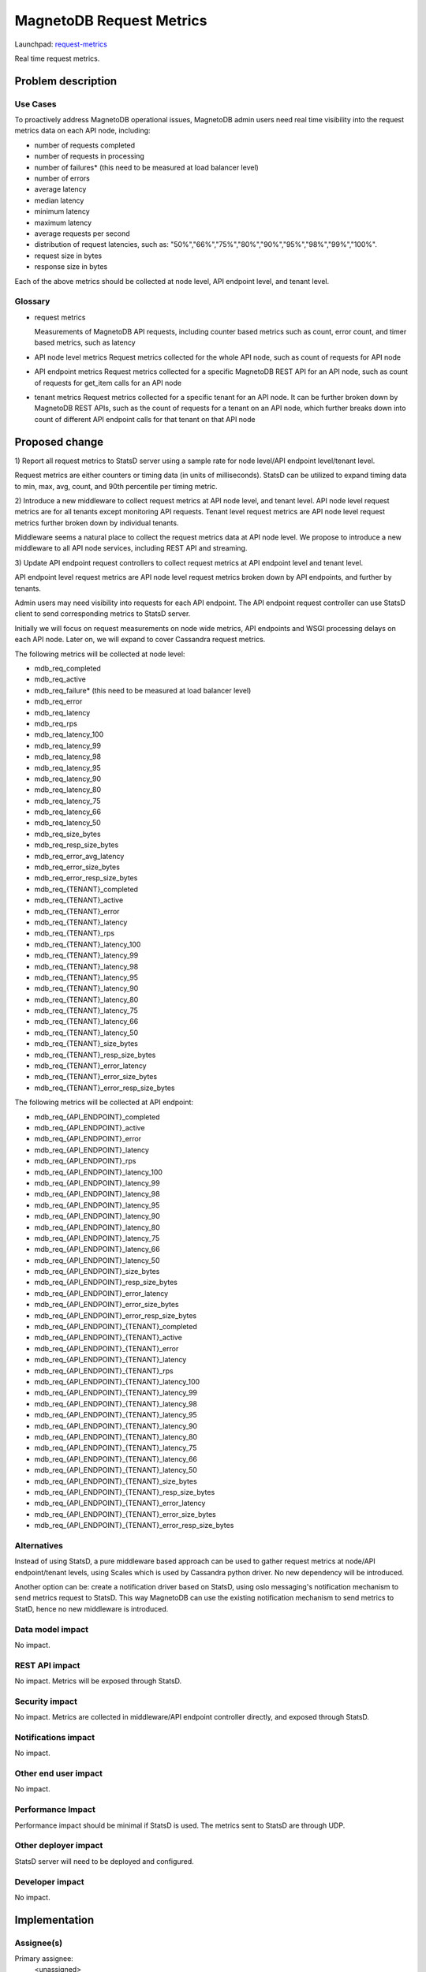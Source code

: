 ..
 This work is licensed under a Creative Commons Attribution 3.0 Unported
 License.

 http://creativecommons.org/licenses/by/3.0/legalcode

============================
MagnetoDB Request Metrics
============================

Launchpad: request-metrics_

.. _request-metrics:
   https://blueprints.launchpad.net/magnetodb/+spec/request-metrics

Real time request metrics.

Problem description
===================

---------
Use Cases
---------

To proactively address MagnetoDB operational issues, MagnetoDB admin users need 
real time visibility into the request metrics data on each API node, including:

- number of requests completed
- number of requests in processing
- number of failures* (this need to be measured at load balancer level)
- number of errors
- average latency
- median latency
- minimum latency
- maximum latency
- average requests per second
- distribution of request latencies, such as: "50%","66%","75%","80%","90%","95%","98%","99%","100%".
- request size in bytes
- response size in bytes

Each of the above metrics should be collected at node level, API endpoint level,
and tenant level.

--------
Glossary
--------

- request metrics

  Measurements of MagnetoDB API requests, including counter based metrics such 
  as count, error count, and timer based metrics, such as latency

- API node level metrics
  Request metrics collected for the whole API node, such as count of requests 
  for API node

- API endpoint metrics
  Request metrics collected for a specific MagnetoDB REST API for an API node, 
  such as count of requests for get_item calls for an API node

- tenant metrics
  Request metrics collected for a specific tenant for an API node. It can be
  further broken down by MagnetoDB REST APIs, such as the count of requests for
  a tenant on an API node, which further breaks down into count of different API 
  endpoint calls for that tenant on that API node


Proposed change
===============

1) Report all request metrics to StatsD server using a sample rate for node 
level/API endpoint level/tenant level. 

Request metrics are either counters or timing data (in units of milliseconds). 
StatsD can be utilized to expand timing data to min, max, avg, count, and 90th 
percentile per timing metric. 

2) Introduce a new middleware to collect request metrics at API node level, and 
tenant level. API node level request metrics are for all tenants except 
monitoring API requests. Tenant level request metrics are API node level request
metrics further broken down by individual tenants.

Middleware seems a natural place to collect the request metrics data at API node
level. We propose to introduce a new middleware to all API node services, 
including REST API and streaming.

3) Update API endpoint request controllers to collect request metrics at API 
endpoint level and tenant level.

API endpoint level request metrics are API node level request metrics broken 
down by API endpoints, and further by tenants.

Admin users may need visibility into requests for each API endpoint. The API 
endpoint request controller can use StatsD client to send corresponding 
metrics to StatsD server.

Initially we will focus on request measurements on node wide metrics, API 
endpoints and WSGI processing delays on each API node. Later on, we will expand 
to cover Cassandra request metrics. 

The following metrics will be collected at node level:

- mdb_req_completed
- mdb_req_active
- mdb_req_failure* (this need to be measured at load balancer level)
- mdb_req_error

- mdb_req_latency
- mdb_req_rps

- mdb_req_latency_100
- mdb_req_latency_99
- mdb_req_latency_98
- mdb_req_latency_95
- mdb_req_latency_90
- mdb_req_latency_80
- mdb_req_latency_75
- mdb_req_latency_66
- mdb_req_latency_50

- mdb_req_size_bytes
- mdb_req_resp_size_bytes

- mdb_req_error_avg_latency
- mdb_req_error_size_bytes
- mdb_req_error_resp_size_bytes

- mdb_req_{TENANT}_completed
- mdb_req_{TENANT}_active
- mdb_req_{TENANT}_error
- mdb_req_{TENANT}_latency
- mdb_req_{TENANT}_rps
- mdb_req_{TENANT}_latency_100
- mdb_req_{TENANT}_latency_99
- mdb_req_{TENANT}_latency_98
- mdb_req_{TENANT}_latency_95
- mdb_req_{TENANT}_latency_90
- mdb_req_{TENANT}_latency_80
- mdb_req_{TENANT}_latency_75
- mdb_req_{TENANT}_latency_66
- mdb_req_{TENANT}_latency_50
- mdb_req_{TENANT}_size_bytes
- mdb_req_{TENANT}_resp_size_bytes

- mdb_req_{TENANT}_error_latency
- mdb_req_{TENANT}_error_size_bytes
- mdb_req_{TENANT}_error_resp_size_bytes


The following metrics will be collected at API endpoint:

- mdb_req_{API_ENDPOINT}_completed
- mdb_req_{API_ENDPOINT}_active
- mdb_req_{API_ENDPOINT}_error
- mdb_req_{API_ENDPOINT}_latency
- mdb_req_{API_ENDPOINT}_rps
- mdb_req_{API_ENDPOINT}_latency_100
- mdb_req_{API_ENDPOINT}_latency_99
- mdb_req_{API_ENDPOINT}_latency_98
- mdb_req_{API_ENDPOINT}_latency_95
- mdb_req_{API_ENDPOINT}_latency_90
- mdb_req_{API_ENDPOINT}_latency_80
- mdb_req_{API_ENDPOINT}_latency_75
- mdb_req_{API_ENDPOINT}_latency_66
- mdb_req_{API_ENDPOINT}_latency_50
- mdb_req_{API_ENDPOINT}_size_bytes
- mdb_req_{API_ENDPOINT}_resp_size_bytes

- mdb_req_{API_ENDPOINT}_error_latency
- mdb_req_{API_ENDPOINT}_error_size_bytes
- mdb_req_{API_ENDPOINT}_error_resp_size_bytes

- mdb_req_{API_ENDPOINT}_{TENANT}_completed
- mdb_req_{API_ENDPOINT}_{TENANT}_active
- mdb_req_{API_ENDPOINT}_{TENANT}_error
- mdb_req_{API_ENDPOINT}_{TENANT}_latency
- mdb_req_{API_ENDPOINT}_{TENANT}_rps
- mdb_req_{API_ENDPOINT}_{TENANT}_latency_100
- mdb_req_{API_ENDPOINT}_{TENANT}_latency_99
- mdb_req_{API_ENDPOINT}_{TENANT}_latency_98
- mdb_req_{API_ENDPOINT}_{TENANT}_latency_95
- mdb_req_{API_ENDPOINT}_{TENANT}_latency_90
- mdb_req_{API_ENDPOINT}_{TENANT}_latency_80
- mdb_req_{API_ENDPOINT}_{TENANT}_latency_75
- mdb_req_{API_ENDPOINT}_{TENANT}_latency_66
- mdb_req_{API_ENDPOINT}_{TENANT}_latency_50
- mdb_req_{API_ENDPOINT}_{TENANT}_size_bytes
- mdb_req_{API_ENDPOINT}_{TENANT}_resp_size_bytes

- mdb_req_{API_ENDPOINT}_{TENANT}_error_latency
- mdb_req_{API_ENDPOINT}_{TENANT}_error_size_bytes
- mdb_req_{API_ENDPOINT}_{TENANT}_error_resp_size_bytes


------------
Alternatives
------------
Instead of using StatsD, a pure middleware based approach can be used to gather 
request metrics at node/API endpoint/tenant levels, using Scales which is used 
by Cassandra python driver. No new dependency will be introduced.

Another option can be: create a notification driver based on StatsD, using oslo 
messaging's notification mechanism to send metrics request to StatsD. This way
MagnetoDB can use the existing notification mechanism to send metrics to StatD,
hence no new middleware is introduced.

-----------------
Data model impact
-----------------
No impact.


---------------
REST API impact
---------------
No impact. Metrics will be exposed through StatsD.


---------------
Security impact
---------------

No impact. Metrics are collected in middleware/API endpoint controller 
directly, and exposed through StatsD.


--------------------
Notifications impact
--------------------

No impact.


---------------------
Other end user impact
---------------------

No impact.


------------------
Performance Impact
------------------

Performance impact should be minimal if StatsD is used. The metrics sent to 
StatsD are through UDP.


---------------------
Other deployer impact
---------------------

StatsD server will need to be deployed and configured. 


----------------
Developer impact
----------------

No impact.


Implementation
==============


-----------
Assignee(s)
-----------

Primary assignee:
  <unassigned>

Other contributors:
  <unassigned>


----------
Work Items
----------

1) Create middleware to collect node and/or tenant level metrics.
2) API endpoint controllers need to be updated to collect API endpoint and tenant level request metrics.
3) Update documentation to list all request metrics to be published.


Dependencies
============

StatsD will be needed for request metrics to be collected. StatsD is optional.
If no StatsD is configured, no request metrics will be generated.


Testing
=======

None


Documentation Impact
====================

Published request metrics should be added to documentation_.

.. _documentation:
   http://magnetodb.readthedocs.org/en/latest/api_reference.html


References
==========

None

